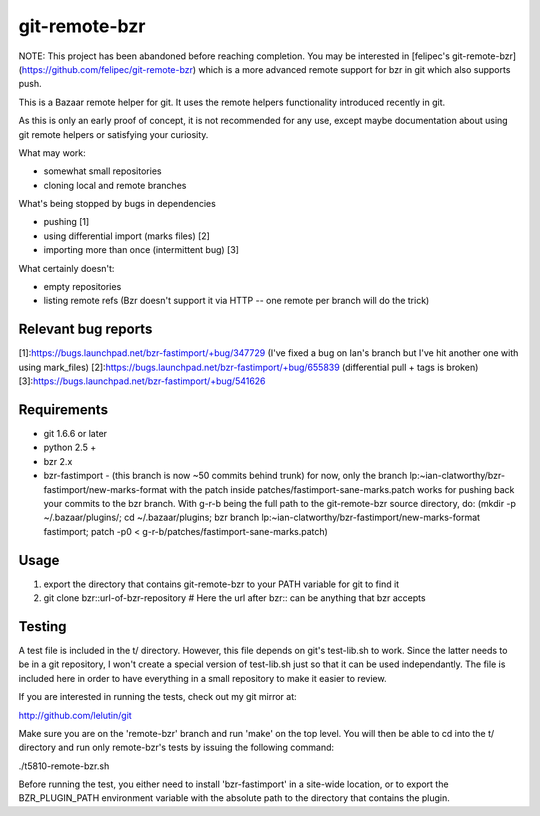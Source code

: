 git-remote-bzr
==============

NOTE: This project has been abandoned before reaching completion. You may be interested in [felipec's git-remote-bzr](https://github.com/felipec/git-remote-bzr) which is a more advanced remote support for bzr in git which also supports push.

This is a Bazaar remote helper for git. It uses the remote helpers
functionality introduced recently in git.

As this is only an early proof of concept, it is not recommended for any
use, except maybe documentation about using git remote helpers or satisfying
your curiosity.

What may work:

- somewhat small repositories
- cloning local and remote branches

What's being stopped by bugs in dependencies

- pushing [1]
- using differential import (marks files) [2]
- importing more than once (intermittent bug) [3]

What certainly doesn't:

- empty repositories
- listing remote refs (Bzr doesn't support it via HTTP -- one remote per branch will do the trick)

Relevant bug reports
--------------------

[1]:https://bugs.launchpad.net/bzr-fastimport/+bug/347729 (I've fixed a bug on Ian's branch but I've hit another one with using mark_files)
[2]:https://bugs.launchpad.net/bzr-fastimport/+bug/655839 (differential pull + tags is broken)
[3]:https://bugs.launchpad.net/bzr-fastimport/+bug/541626

Requirements
------------

- git 1.6.6 or later
- python 2.5 +
- bzr 2.x
- bzr-fastimport
  - (this branch is now ~50 commits behind trunk) for now, only the branch lp:~ian-clatworthy/bzr-fastimport/new-marks-format with the patch inside patches/fastimport-sane-marks.patch works for pushing back your commits to the bzr branch. With g-r-b being the full path to the git-remote-bzr source directory, do: (mkdir -p ~/.bazaar/plugins/; cd ~/.bazaar/plugins; bzr branch lp:~ian-clatworthy/bzr-fastimport/new-marks-format fastimport; patch -p0 < g-r-b/patches/fastimport-sane-marks.patch)


Usage
-----

1. export the directory that contains git-remote-bzr to your PATH variable for git to find it
2. git clone bzr::url-of-bzr-repository  # Here the url after bzr:: can be anything that bzr accepts


Testing
-------

A test file is included in the t/ directory. However, this file depends on
git's test-lib.sh to work. Since the latter needs to be in a git repository, I
won't create a special version of test-lib.sh just so that it can be used
independantly. The file is included here in order to have everything in a small
repository to make it easier to review.

If you are interested in running the tests, check out my git mirror at:

http://github.com/lelutin/git

Make sure you are on the 'remote-bzr' branch and run 'make' on the top level.
You will then be able to cd into the t/ directory and run only remote-bzr's
tests by issuing the following command:

./t5810-remote-bzr.sh

Before running the test, you either need to install 'bzr-fastimport' in a
site-wide location, or to export the BZR_PLUGIN_PATH environment variable with
the absolute path to the directory that contains the plugin.
